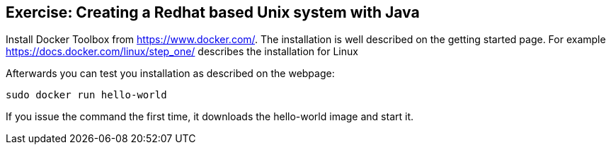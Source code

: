 == Exercise: Creating a Redhat based Unix system with Java

Install Docker Toolbox from https://www.docker.com/. The installation is well described on the getting started page. 
For example https://docs.docker.com/linux/step_one/ describes the installation for Linux

Afterwards you can test you installation as described on the webpage:

----
sudo docker run hello-world
----

If you issue the command the first time, it downloads the hello-world image and start it.

